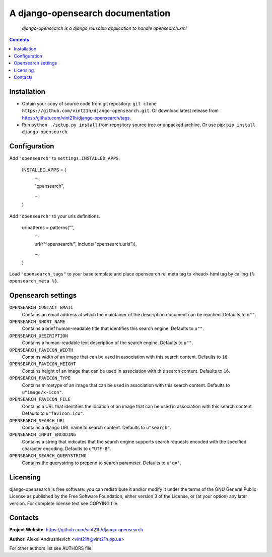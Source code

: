 .. django-opensearch
.. README.rst

A django-opensearch documentation
=================================

    *django-opensearch is a django reusable application to handle opensearch.xml*

.. contents::

Installation
------------
* Obtain your copy of source code from git repository: ``git clone https://github.com/vint21h/django-opensearch.git``. Or download latest release from https://github.com/vint21h/django-opensearch/tags.
* Run ``python ./setup.py install`` from repository source tree or unpacked archive. Or use pip: ``pip install django-opensearch``.

Configuration
-------------
Add ``"opensearch"`` to ``settings.INSTALLED_APPS``.

    INSTALLED_APPS = (
        ...,

        "opensearch",

        ...,

    )

Add ``"opensearch"`` to your urls definitions.

    urlpatterns = patterns("",
        ...,

        url(r"^opensearch/", include("opensearch.urls")),

        ...,

    )

Load ``"opensearch_tags"`` to your base template and place opensearch rel meta tag to <head> html tag by calling ``{% opensearch_meta %}``.

Opensearch settings
-------------------
``OPENSEARCH_CONTACT_EMAIL``
    Contains an email address at which the maintainer of the description document can be reached. Defaults to ``u""``.

``OPENSEARCH_SHORT_NAME``
    Contains a brief human-readable title that identifies this search engine. Defaults to ``u""``.

``OPENSEARCH_DESCRIPTION``
    Contains a human-readable text description of the search engine. Defaults to ``u""``.

``OPENSEARCH_FAVICON_WIDTH``
    Contains width of an image that can be used in association with this search content. Defaults to ``16``.

``OPENSEARCH_FAVICON_HEIGHT``
    Contains height of an image that can be used in association with this search content. Defaults to ``16``.

``OPENSEARCH_FAVICON_TYPE``
    Contains mimetype of an image that can be used in association with this search content. Defaults to ``u"image/x-icon"``.

``OPENSEARCH_FAVICON_FILE``
    Contains a URL that identifies the location of an image that can be used in association with this search content. Defaults to ``u"favicon.ico"``.

``OPENSEARCH_SEARCH_URL``
    Contains a django URL name to search content. Defaults to ``u"search"``.

``OPENSEARCH_INPUT_ENCODING``
    Contains a string that indicates that the search engine supports search requests encoded with the specified character encoding. Defaults to ``u"UTF-8"``.

``OPENSEARCH_SEARCH_QUERYSTRING``
    Contains the querystring to prepend to search parameter. Defaults to ``u'q='``.


Licensing
---------
django-opensearch is free software: you can redistribute it and/or modify it under the terms of the GNU General Public License as published by the Free Software Foundation, either version 3 of the License, or (at your option) any later version.
For complete license text see COPYING file.

Contacts
--------
**Project Website**: https://github.com/vint21h/django-opensearch

**Author**: Alexei Andrushievich <vint21h@vint21h.pp.ua>

For other authors list see AUTHORS file.

